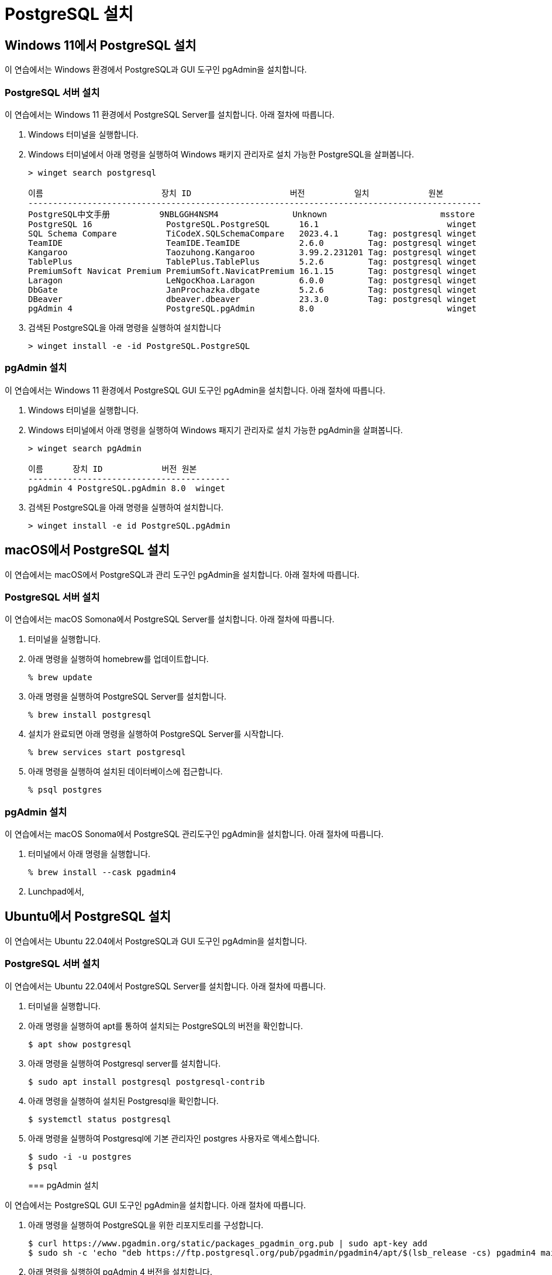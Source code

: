 = PostgreSQL 설치

== Windows 11에서 PostgreSQL 설치

이 연습에서는 Windows 환경에서 PostgreSQL과 GUI 도구인 pgAdmin을 설치합니다. 

=== PostgreSQL 서버 설치

이 연습에서는 Windows 11 환경에서 PostgreSQL Server를 설치합니다. 아래 절차에 따릅니다.

1. Windows 터미널을 실행합니다.
2. Windows 터미널에서 아래 명령을 실행하여 Windows 패키지 관리자로 설치 가능한 PostgreSQL을 살펴봅니다.
+
----
> winget search postgresql

이름                        장치 ID                    버전          일치            원본
--------------------------------------------------------------------------------------------
PostgreSQL中文手册          9NBLGGH4NSM4               Unknown                       msstore
PostgreSQL 16               PostgreSQL.PostgreSQL      16.1                          winget
SQL Schema Compare          TiCodeX.SQLSchemaCompare   2023.4.1      Tag: postgresql winget
TeamIDE                     TeamIDE.TeamIDE            2.6.0         Tag: postgresql winget
Kangaroo                    Taozuhong.Kangaroo         3.99.2.231201 Tag: postgresql winget
TablePlus                   TablePlus.TablePlus        5.2.6         Tag: postgresql winget
PremiumSoft Navicat Premium PremiumSoft.NavicatPremium 16.1.15       Tag: postgresql winget
Laragon                     LeNgocKhoa.Laragon         6.0.0         Tag: postgresql winget
DbGate                      JanProchazka.dbgate        5.2.6         Tag: postgresql winget
DBeaver                     dbeaver.dbeaver            23.3.0        Tag: postgresql winget
pgAdmin 4                   PostgreSQL.pgAdmin         8.0                           winget
----
+
3. 검색된 PostgreSQL을 아래 명령을 실행하여 설치합니다
+
----
> winget install -e -id PostgreSQL.PostgreSQL
----

=== pgAdmin 설치

이 연습에서는 Windows 11 환경에서 PostgreSQL GUI 도구인 pgAdmin을 설치합니다. 아래 절차에 따릅니다.

1. Windows 터미널을 실행합니다.
2. Windows 터미널에서 아래 명령을 실행하여 Windows 패지기 관리자로 설치 가능한 pgAdmin을 살펴봅니다.
+
----
> winget search pgAdmin

이름      장치 ID            버전 원본
-----------------------------------------
pgAdmin 4 PostgreSQL.pgAdmin 8.0  winget
----
+
3. 검색된 PostgreSQL을 아래 명령을 실행하여 설치합니다.
+
----
> winget install -e id PostgreSQL.pgAdmin
----

== macOS에서 PostgreSQL 설치

이 연습에서는 macOS에서 PostgreSQL과 관리 도구인 pgAdmin을 설치합니다. 아래 절차에 따릅니다.

=== PostgreSQL 서버 설치

이 연습에서는 macOS Somona에서 PostgreSQL Server를 설치합니다. 아래 절차에 따릅니다.

1. 터미널을 실행합니다.
2. 아래 명령을 실행하여 homebrew를 업데이트합니다.
+
----
% brew update
----
+
3. 아래 명령을 실행하여 PostgreSQL Server를 설치합니다.
+
----
% brew install postgresql
----
+
4. 설치가 완료되면 아래 명령을 실행하여 PostgreSQL Server를 시작합니다.
+
----
% brew services start postgresql
----
+
5. 아래 명령을 실행하여 설치된 데이터베이스에 접근합니다.
+
----
% psql postgres
----

=== pgAdmin 설치

이 연습에서는 macOS Sonoma에서 PostgreSQL 관리도구인 pgAdmin을 설치합니다. 아래 절차에 따릅니다.

1. 터미널에서 아래 명령을 실행합니다.
+
----
% brew install --cask pgadmin4
----
+
2. Lunchpad에서, 


== Ubuntu에서 PostgreSQL 설치

이 연습에서는 Ubuntu 22.04에서 PostgreSQL과 GUI 도구인 pgAdmin을 설치합니다.

=== PostgreSQL 서버 설치

이 연습에서는 Ubuntu 22.04에서 PostgreSQL Server를 설치합니다. 아래 절차에 따릅니다.

1. 터미널을 실행합니다.
2. 아래 명령을 실행하여 apt를 통하여 설치되는 PostgreSQL의 버전을 확인합니다.
+
----
$ apt show postgresql
----
+
3. 아래 명령을 실행하여 Postgresql server를 설치합니다.
+
----
$ sudo apt install postgresql postgresql-contrib
----
+
4. 아래 명령을 실행하여 설치된 Postgresql을 확인합니다.
+
----
$ systemctl status postgresql
----
5. 아래 명령을 실행하여 Postgresql에 기본 관리자인 postgres 사용자로 액세스합니다.
+
----
$ sudo -i -u postgres
$ psql
----
+

=== pgAdmin 설치

이 연습에서는 PostgreSQL GUI 도구인 pgAdmin을 설치합니다. 아래 절차에 따릅니다.

1. 아래 명령을 실행하여 PostgreSQL을 위한 리포지토리를 구성합니다.
+
----
$ curl https://www.pgadmin.org/static/packages_pgadmin_org.pub | sudo apt-key add
$ sudo sh -c 'echo "deb https://ftp.postgresql.org/pub/pgadmin/pgadmin4/apt/$(lsb_release -cs) pgadmin4 main" > /etc/apt/sources.list.d/pgadmin4.list && apt update'
----
+
2. 아래 명령을 실행하여 pgAdmin 4 버전을 설치합니다.
+
----
sudo apt install pgadmin4
----
+
3. Applications 메뉴에서 pgAdmin을 검색하여 실행합니다.
4. pgAdmin이 실행되면, Add New Server를 클릭합니다.
+
image:./images/image02.png[]
+
5. Register-Server 창에서, 아래와 같이 정보를 입력하고 Save 버튼을 클릭합니다.
* General 탭의 Name: localhost
* Connection 탭의 Host name/address: localhost
* Connection 탭의 Password: <설치시 지정한 패스워드>
6. Object Explorer 탭에서 PostgreSQL 데이터베이스 연결을 확인합니다.
+
image:./images/image03.png[]


